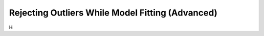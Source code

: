 .. _functional_advanced:

Rejecting Outliers While Model Fitting (Advanced)
=================================================

Hi